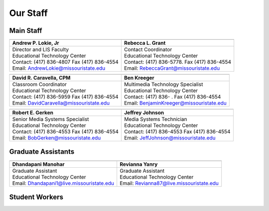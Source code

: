 =========
Our Staff
=========

Main Staff
==========

+-------------------------------------------------+-----------------------------------------------+
| .. image:: static/images/photos/Web-AndyL.jpg   |.. image:: static/images/photos/Web-BeckyG.jpg |
|  :width: 80                                     | :width: 80                                    |
+-------------------------------------------------+-----------------------------------------------+
| Andrew P. Lokie, Jr                             |        Rebecca L. Grant                       |
+=================================================+===============================================+
| | Director and LIS Faculty                      | | Contact Coordinator                         |
| | Educational Technology Center                 | | Educational Technology Center               |
| | Contact: (417) 836-4807 Fax (417) 836-4554    | | Contact: (417) 836-5778. Fax (417) 836-4554 |
| | Email: AndrewLokie@missouristate.edu          | | Email: RebeccaGrant@missouristate.edu       |
+-------------------------------------------------+-----------------------------------------------+

+-------------------------------------------------+-----------------------------------------------+ 
| .. image:: static/images/photos/Web-DaveC.jpg   |.. image:: static/images/photos/Web-BenK.jpg   |
|  :width: 80                                     | :width: 80                                    |
+-------------------------------------------------+-----------------------------------------------+
| David R. Caravella, CPM                         |        Ben Kreeger                            |
+=================================================+===============================================+
| | Classroom Coordinator                         | | Multimedia Technology Specialist            |
| | Educational Technology Center                 | | Educational Technology Center               |
| | Contact: (417) 836-5959 Fax (417) 836-4554    | | Contact: (417) 836-    . Fax (417) 836-4554 |
| | Email: DavidCaravella@missouristate.edu       | | Email: BenjaminKreeger@missouristate.edu    |
+-------------------------------------------------+-----------------------------------------------+

+-------------------------------------------------+-----------------------------------------------+ 
| .. image:: static/images/photos/Web-BobG.jpg    |.. image:: static/images/photos/Web-JeffT.jpg  |
|  :width: 80                                     | :width: 80                                    |
+-------------------------------------------------+-----------------------------------------------+
| Robert E. Gerken                                |        Jeffrey Johnson                        |
+=================================================+===============================================+
| | Senior Media Systems Specialist               | | Media Systems Technician                    |
| | Educational Technology Center                 | | Educational Technology Center               |
| | Contact: (417) 836-4553 Fax (417) 836-4554    | | Contact: (417) 836-4553 Fax (417) 836-4554  |
| | Email: BobGerken@missouristate.edu            | | Email: JeffJohnson@missouristate.edu        |
+-------------------------------------------------+-----------------------------------------------+

Graduate Assistants
===================

+-------------------------------------------------+-----------------------------------------------+ 
| .. image:: static/images/photos/Web-DhanM.jpg   |.. image:: static/images/photos/Web-ReviY.jpg  |
|  :width: 80                                     | :width: 80                                    |
+-------------------------------------------------+-----------------------------------------------+
| Dhandapani Manohar                              |        Revianna Yanry                         |
+=================================================+===============================================+
| | Graduate Assistant                            | | Graduate Assistant                          |
| | Educational Technology Center                 | | Educational Technology Center               |
| | Email: Dhandapani1@live.missouristate.edu     | | Email: Revianna87@live.missouristate.edu    |
+-------------------------------------------------+-----------------------------------------------+

Student Workers
===============
